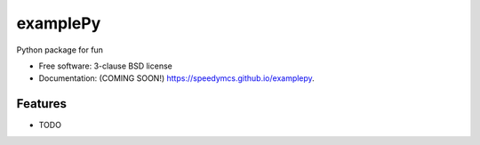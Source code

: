 =========
examplePy
=========

.. image:: https://img.shields.io/travis/speedymcs/examplepy.svg
        :target: https://travis-ci.org/speedymcs/examplepy

.. image:: https://img.shields.io/pypi/v/examplepy.svg
        :target: https://pypi.python.org/pypi/examplepy


Python package for fun

* Free software: 3-clause BSD license
* Documentation: (COMING SOON!) https://speedymcs.github.io/examplepy.

Features
--------

* TODO
